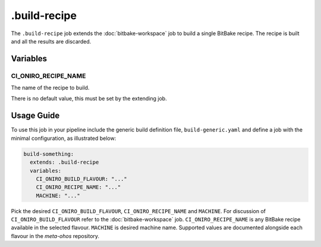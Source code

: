 .. SPDX-FileCopyrightText: Huawei Inc.
..
.. SPDX-License-Identifier: CC-BY-4.0

=============
.build-recipe
=============

The ``.build-recipe`` job extends the :doc:`bitbake-workspace` job to build a
single BitBake recipe. The recipe is built and all the results are discarded.

Variables
=========

CI_ONIRO_RECIPE_NAME
--------------------

The name of the recipe to build.

There is no default value, this must be set by the extending job.

Usage Guide
===========

To use this job in your pipeline include the generic build definition file,
``build-generic.yaml`` and define a job with the minimal configuration, as
illustrated below:

.. code-block:: yaml

  build-something:
    extends: .build-recipe
    variables:
      CI_ONIRO_BUILD_FLAVOUR: "..."
      CI_ONIRO_RECIPE_NAME: "..."
      MACHINE: "..."

Pick the desired ``CI_ONIRO_BUILD_FLAVOUR``, ``CI_ONIRO_RECIPE_NAME`` and
``MACHINE``.  For discussion of ``CI_ONIRO_BUILD_FLAVOUR`` refer to the
:doc:`bitbake-workspace` job.  ``CI_ONIRO_RECIPE_NAME`` is any BitBake recipe
available in the selected flavour. ``MACHINE`` is desired machine name.
Supported values are documented alongside each flavour in the *meta-ohos*
repository.
